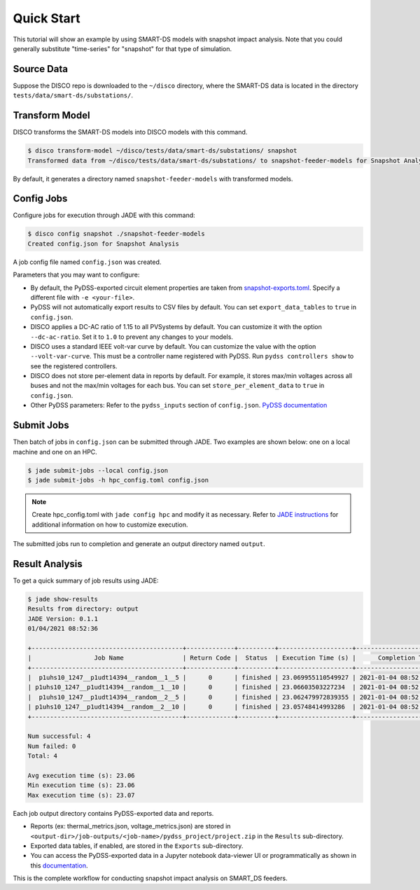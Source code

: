 ***********
Quick Start
***********

This tutorial will show an example by using SMART-DS models with snapshot
impact analysis. Note that you could generally substitute "time-series" for "snapshot"
for that type of simulation.

Source Data
===========

Suppose the DISCO repo is downloaded to the ``~/disco`` directory, where the
SMART-DS data is located in the directory ``tests/data/smart-ds/substations/``.


Transform Model
===============
DISCO transforms the SMART-DS models into DISCO models with this command.

.. code-block:: bash

    $ disco transform-model ~/disco/tests/data/smart-ds/substations/ snapshot
    Transformed data from ~/disco/tests/data/smart-ds/substations/ to snapshot-feeder-models for Snapshot Analysis.

By default, it generates a directory named ``snapshot-feeder-models`` with transformed models.


Config Jobs
===========

Configure jobs for execution through JADE with this command:

.. code-block:: bash

    $ disco config snapshot ./snapshot-feeder-models
    Created config.json for Snapshot Analysis

A job config file named ``config.json`` was created.

Parameters that you may want to configure:

- By default, the PyDSS-exported circuit element properties are taken from
  `snapshot-exports.toml <https://github.com/NREL/disco/blob/main/disco/pydss/config/snapshot-exports.toml>`_.
  Specify a different file with ``-e <your-file>``.
- PyDSS will not automatically export results to CSV files by default.
  You can set ``export_data_tables`` to ``true`` in ``config.json``.
- DISCO applies a DC-AC ratio of 1.15 to all PVSystems by default. You can customize it with the
  option ``--dc-ac-ratio``. Set it to ``1.0`` to prevent any changes to your models.
- DISCO uses a standard IEEE volt-var curve by default. You can customize the value with the option
  ``--volt-var-curve``. This must be a controller name registered with PyDSS.
  Run ``pydss controllers show`` to see the registered controllers.
- DISCO does not store per-element data in reports by default. For example, it stores max/min
  voltages across all buses and not the max/min voltages for each bus.
  You can set ``store_per_element_data`` to ``true`` in ``config.json``.
- Other PyDSS parameters: Refer to the ``pydss_inputs`` section of ``config.json``.
  `PyDSS documentation <https://nrel.github.io/PyDSS/simulation_settings.html>`_

Submit Jobs
===========

Then batch of jobs in ``config.json`` can be submitted through JADE. Two examples are shown below:
one on a local machine and one on an HPC.

.. code-block:: bash

    $ jade submit-jobs --local config.json
    $ jade submit-jobs -h hpc_config.toml config.json

.. note::

    Create hpc_config.toml with ``jade config hpc`` and modify it as necessary.
    Refer to `JADE instructions <https://nrel.github.io/jade/tutorial.html#cli-execution>`_ 
    for additional information on how to customize execution.

The submitted jobs run to completion and generate an output directory named ``output``.

Result Analysis
===============

To get a quick summary of job results using JADE:

.. code-block:: bash
    
    $ jade show-results
    Results from directory: output
    JADE Version: 0.1.1
    01/04/2021 08:52:36

    +-----------------------------------------+-------------+----------+--------------------+----------------------------+
    |                 Job Name                | Return Code |  Status  | Execution Time (s) |      Completion Time       |
    +-----------------------------------------+-------------+----------+--------------------+----------------------------+
    |  p1uhs10_1247__p1udt14394__random__1__5 |      0      | finished | 23.069955110549927 | 2021-01-04 08:52:35.939785 |
    | p1uhs10_1247__p1udt14394__random__1__10 |      0      | finished | 23.06603503227234  | 2021-01-04 08:52:35.942345 |
    |  p1uhs10_1247__p1udt14394__random__2__5 |      0      | finished | 23.062479972839355 | 2021-01-04 08:52:35.943899 |
    | p1uhs10_1247__p1udt14394__random__2__10 |      0      | finished | 23.05748414993286  | 2021-01-04 08:52:35.944780 |
    +-----------------------------------------+-------------+----------+--------------------+----------------------------+

    Num successful: 4
    Num failed: 0
    Total: 4

    Avg execution time (s): 23.06
    Min execution time (s): 23.06
    Max execution time (s): 23.07


Each job output directory contains PyDSS-exported data and reports.

- Reports (ex: thermal_metrics.json, voltage_metrics.json) are stored in ``<output-dir>/job-outputs/<job-name>/pydss_project/project.zip`` in the ``Results`` sub-directory.
- Exported data tables, if enabled, are stored in the ``Exports`` sub-directory.
- You can access the PyDSS-exported data in a Jupyter notebook data-viewer UI or programmatically
  as shown in this `documentation <https://nrel.github.io/PyDSS/tutorial.html#analyze-results>`_.

This is the complete workflow for conducting snapshot impact analysis on SMART_DS feeders.
